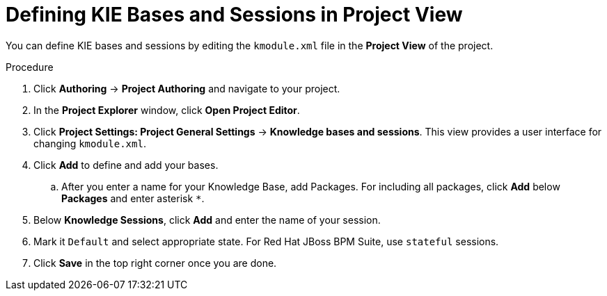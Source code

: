 [id='kie_bases_project_view_create_proc']

= Defining KIE Bases and Sessions in Project View

You can define KIE bases and sessions by editing the `kmodule.xml` file in the *Project View* of the project.

.Procedure
. Click *Authoring* -> *Project Authoring* and navigate to your project.
. In the *Project Explorer* window, click *Open Project Editor*.
. Click *Project Settings: Project General Settings* -> *Knowledge bases and sessions*. This view provides a user interface for changing `kmodule.xml`.
. Click *Add* to define and add your bases.
.. After you enter a name for your Knowledge Base, add Packages. For including all packages, click *Add* below *Packages* and enter asterisk `*`.
. Below *Knowledge Sessions*, click *Add* and enter the name of your session.
. Mark it `Default` and select appropriate state. For Red Hat JBoss BPM Suite, use `stateful` sessions.
. Click *Save* in the top right corner once you are done.
